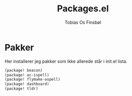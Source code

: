 #+title: Packages.el
#+AUTHOR: Tobias Os Finsbøl
#+PROPERTY: header-args :tangle packages.el

* Pakker
Her installerer jeg pakker som ikke allerede står i init.el lista.
#+begin_src emacs-lisp
(package! beacon)
(package! ac-ispell)
(package! flymake-aspell)
(package! dashboard)
(package! tldr)
#+end_src
